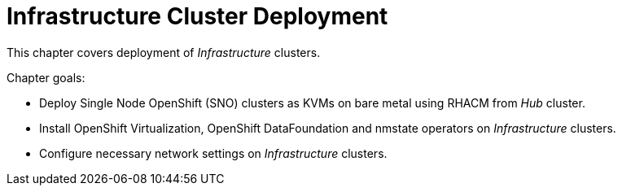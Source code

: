 = Infrastructure Cluster Deployment

This chapter covers deployment of _Infrastructure_ clusters.

Chapter goals:

* Deploy Single Node OpenShift (SNO) clusters as KVMs on bare metal using RHACM from _Hub_ cluster.
* Install OpenShift Virtualization, OpenShift DataFoundation and nmstate operators on _Infrastructure_ clusters.
* Configure necessary network settings on _Infrastructure_ clusters.

